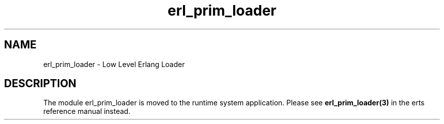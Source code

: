 .TH erl_prim_loader 3 "kernel 4.2" "Ericsson AB" "Erlang Module Definition"
.SH NAME
erl_prim_loader \- Low Level Erlang Loader
.SH DESCRIPTION
.LP
The module erl_prim_loader is moved to the runtime system application\&. Please see \fBerl_prim_loader(3)\fR\& in the erts reference manual instead\&.